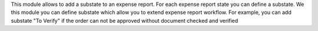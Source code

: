 This module allows to add a substate to an expense report.
For each expense report state you can define a substate.
We this module you can define substate which allow you to extend expense report workflow.
For example, you can add substate "To Verify" if
the order can not be approved without document checked and verified
